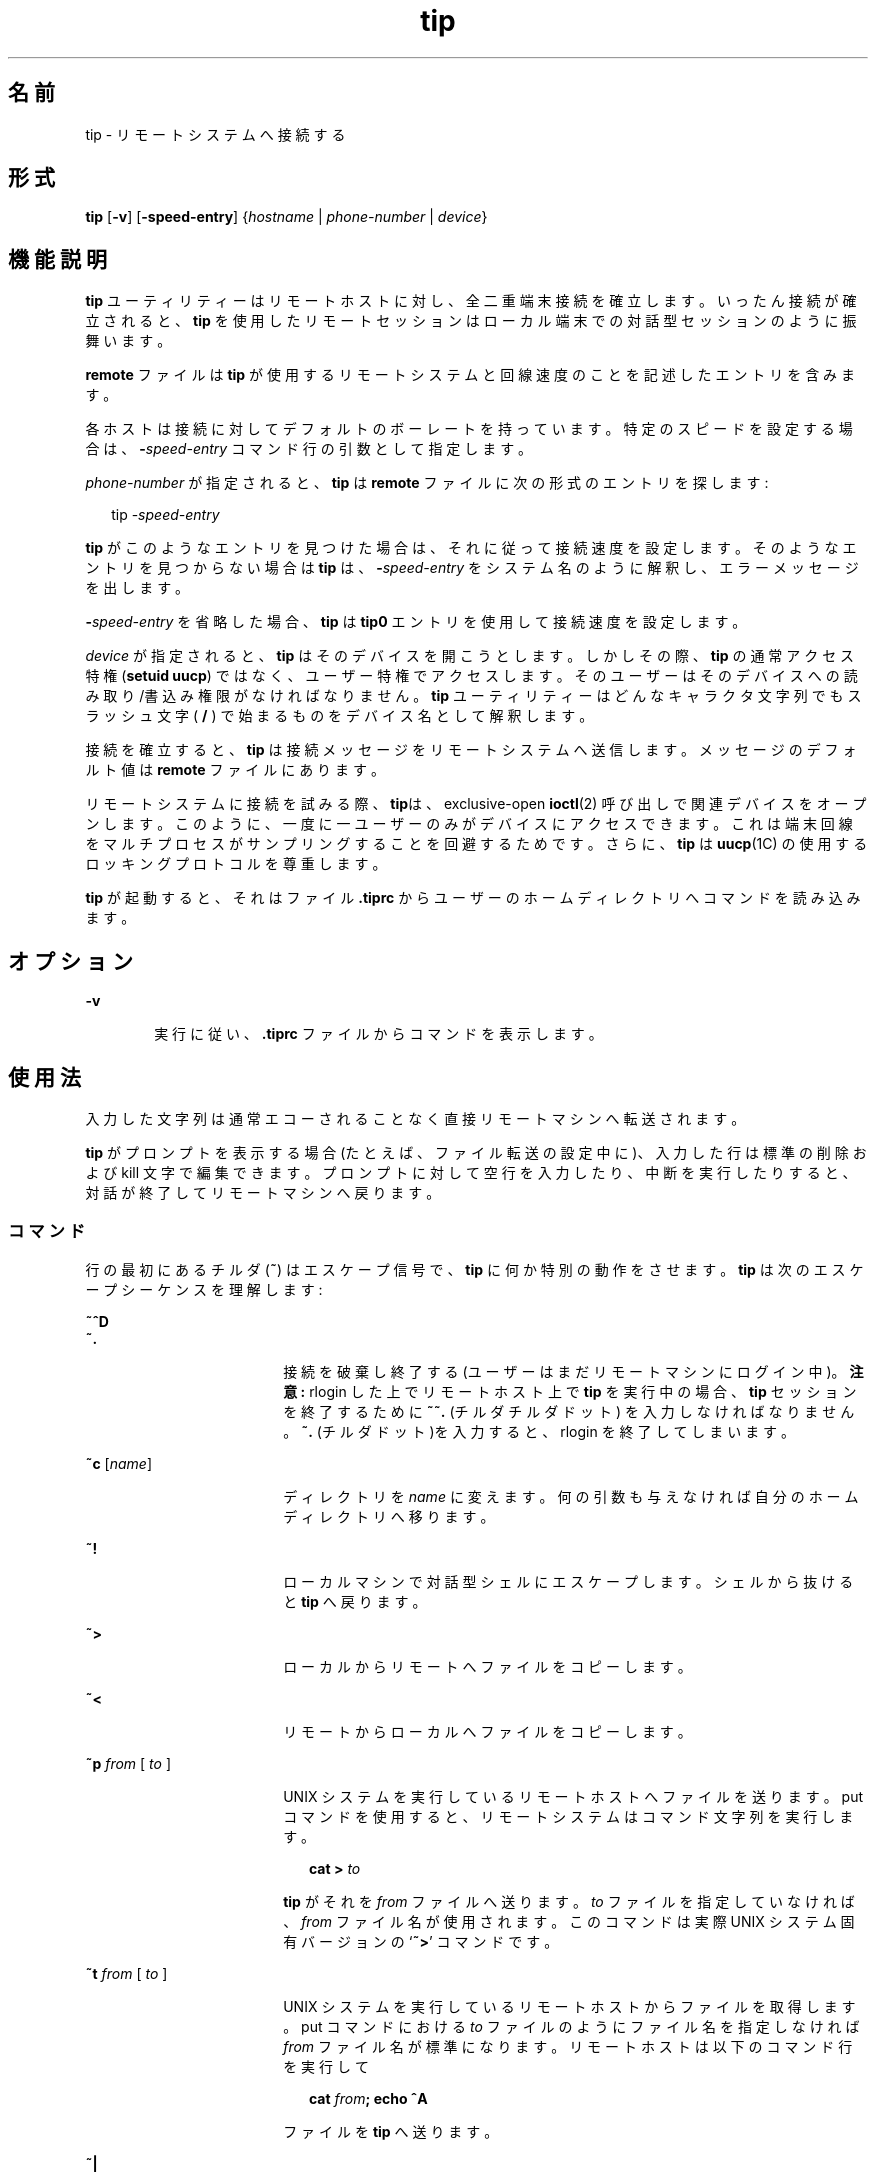 '\" te
.\"  Copyright (c) 1980 Regents of the University of California. All rights reserved. The Berkeley software License Agreement specifies the terms and conditions for redistribution. Copyright (c) 2001, Sun Microsystems, Inc. All Rights Reserved 
.TH tip 1 "2001 年 11 月 28 日" "SunOS 5.11" "ユーザーコマンド"
.SH 名前
tip \- リモートシステムへ接続する
.SH 形式
.LP
.nf
 \fBtip\fR [\fB-v\fR] [\fB-speed-entry\fR] {\fIhostname\fR | \fIphone-number\fR | \fIdevice\fR} 
.fi

.SH 機能説明
.sp
.LP
\fBtip\fR ユーティリティーはリモートホストに対し、全二重端末接続を確立します。いったん接続が確立されると、\fBtip\fR を使用したリモートセッションはローカル端末での対話型セッションのように振舞います。
.sp
.LP
\fBremote\fR ファイルは \fBtip\fR が使用するリモートシステムと回線速度のことを記述したエントリを含みます。
.sp
.LP
各ホストは接続に対してデフォルトのボーレートを持っています。特定のスピードを設定する場合は、\fB-\fR\fIspeed-entry\fR コマンド行の引数として指定します。
.sp
.LP
\fIphone-number\fR が指定されると、\fBtip\fR は \fBremote\fR ファイルに次の形式のエントリを探します:
.sp
.in +2
.nf
tip -\fIspeed-entry\fR
.fi
.in -2
.sp

.sp
.LP
\fBtip\fR がこのようなエントリを見つけた場合は、それに従って接続速度を設定します。そのようなエントリを見つからない場合は\fBtip\fR は、\fB-\fR\fIspeed-entry\fR をシステム名のように解釈し、エラーメッセージを出します。
.sp
.LP
\fB-\fR\fIspeed-entry\fR を省略した場合、\fBtip\fR は \fBtip0\fR エントリを使用して接続速度を設定します。
.sp
.LP
\fIdevice\fR が指定されると、\fBtip\fR はそのデバイスを開こうとします。しかしその際、\fBtip\fR の通常アクセス特権 (\fBsetuid uucp\fR) ではなく、ユーザー特権でアクセスします。そのユーザーはそのデバイスへの読み取り/書込み権限がなければなりません。\fBtip\fR ユーティリティーはどんなキャラクタ文字列でもスラッシュ文字 ( \fB/\fR ) で始まるものをデバイス名として解釈します。
.sp
.LP
接続を確立すると、\fBtip\fR は接続メッセージをリモートシステムへ送信します。メッセージのデフォルト値は \fBremote\fR ファイルにあります。
.sp
.LP
リモートシステムに接続を試みる際、\fBtip\fRは、exclusive-open \fBioctl\fR(2) 呼び出しで関連デバイスをオープンします。このように、一度に一ユーザーのみがデバイスにアクセスできます。これは端末回線をマルチプロセスがサンプリングすることを回避するためです。さらに、\fBtip\fR は \fBuucp\fR(1C) の使用するロッキングプロトコルを尊重します。
.sp
.LP
\fBtip\fR が起動すると、それはファイル \fB\&.tiprc\fR からユーザーのホームディレクトリへコマンドを読み込みます。
.SH オプション
.sp
.ne 2
.mk
.na
\fB\fB-v\fR\fR
.ad
.RS 6n
.rt  
実行に従い、\fB\&.tiprc\fR ファイルからコマンドを表示します。
.RE

.SH 使用法
.sp
.LP
入力した文字列は通常エコーされることなく直接リモートマシンへ転送されます。
.sp
.LP
\fBtip\fR がプロンプトを表示する場合 (たとえば、ファイル転送の設定中に)、入力した行は標準の削除および kill 文字で編集できます。プロンプトに対して空行を入力したり、中断を実行したりすると、対話が終了してリモートマシンへ戻ります。
.SS "コマンド"
.sp
.LP
行の最初にあるチルダ (\fB~\fR) はエスケープ信号で、\fBtip\fR に何か特別の動作をさせます。\fBtip\fR は次のエスケープシーケンスを理解します:
.sp
.ne 2
.mk
.na
\fB\fB~^D\fR\fR
.ad
.br
.na
\fB\fB~.\fR\fR
.ad
.RS 18n
.rt  
接続を破棄し終了する (ユーザーはまだリモートマシンにログイン中)。\fB注意:\fR rlogin した上でリモートホスト上で \fBtip\fR を実行中の場合、 \fBtip\fR セッションを終了するために \fB~~.\fR (チルダチルダドット) を入力しなければなりません。\fB~.\fR (チルダドット)を入力すると、rlogin を終了してしまいます。
.RE

.sp
.ne 2
.mk
.na
\fB\fB~c\fR [\fIname\fR]\fR
.ad
.RS 18n
.rt  
ディレクトリを \fIname\fR に変えます。何の引数も与えなければ自分のホームディレクトリへ移ります。
.RE

.sp
.ne 2
.mk
.na
\fB\fB~!\fR\fR
.ad
.RS 18n
.rt  
ローカルマシンで対話型シェルにエスケープします。シェルから抜けると \fBtip\fR へ戻ります。
.RE

.sp
.ne 2
.mk
.na
\fB\fB~>\fR\fR
.ad
.RS 18n
.rt  
ローカルからリモートへファイルをコピーします。
.RE

.sp
.ne 2
.mk
.na
\fB\fB~<\fR\fR
.ad
.RS 18n
.rt  
リモートからローカルへファイルをコピーします。
.RE

.sp
.ne 2
.mk
.na
\fB\fB~p\fR\fI from\fR [\fI to \fR]\fR
.ad
.RS 18n
.rt  
UNIX システムを実行しているリモートホストへファイルを送ります。put コマンドを使用すると、リモートシステムはコマンド文字列を実行します。
.sp
.in +2
.nf
\fBcat > \fR\fIto\fR
.fi
.in -2
.sp

\fBtip\fR がそれを \fIfrom\fR ファイルへ送ります。\fIto\fR ファイルを指定していなければ、\fIfrom\fR ファイル名が使用されます。このコマンドは実際 UNIX システム固有バージョンの `\fB~>\fR' コマンドです。
.RE

.sp
.ne 2
.mk
.na
\fB\fB~t\fR\fI from\fR [\fI to \fR]\fR
.ad
.RS 18n
.rt  
UNIX システムを実行しているリモートホストからファイルを取得します。put コマンドにおける \fIto\fR ファイルのようにファイル名を指定しなければ \fIfrom\fR ファイル名が標準になります。リモートホストは以下のコマンド行を実行して 
.sp
.in +2
.nf
\fBcat \fR\fIfrom\fR\fB\|;  echo ^A\fR
.fi
.in -2
.sp

ファイルを \fBtip\fR へ送ります。
.RE

.sp
.ne 2
.mk
.na
\fB\fB~|\fR\fR
.ad
.RS 18n
.rt  
リモートコマンドの出力をローカルプロセスへパイプします。ローカルシステムへ送られたコマンド文字列はシェルで処理されます。
.RE

.sp
.ne 2
.mk
.na
\fB\fB~C\fR\fR
.ad
.RS 18n
.rt  
プログラムをリモートマシンへ接続します。プログラムへ送られたコマンド文字列はシェルで処理されます。プログラムはファイル記述子 0 をリモート入力行、 1 をリモート出力行、 2 を tty 標準エラーとして継承します。
.RE

.sp
.ne 2
.mk
.na
\fB\fB~$\fR\fR
.ad
.RS 18n
.rt  
ローカルプロセスの出力をリモートホストへパイプします。ローカルシステムへ送られたコマンド文字列はシェルで処理されます。
.RE

.sp
.ne 2
.mk
.na
\fB\fB~#\fR\fR
.ad
.RS 18n
.rt  
\fBBREAK\fR をリモートシステムへ送ります。
.RE

.sp
.ne 2
.mk
.na
\fB\fB~s\fR\fR
.ad
.RS 18n
.rt  
変数を設定します(下記参照)。
.RE

.sp
.ne 2
.mk
.na
\fB\fB~^Z\fR\fR
.ad
.RS 18n
.rt  
\fBtip\fR を終了します。C シェルのようにジョブ制御をサポートするシェルの元で実行した場合にのみ使用可能です。
.RE

.sp
.ne 2
.mk
.na
\fB\fB~^Y\fR\fR
.ad
.RS 18n
.rt  
\fBtip\fR の "local side" のみを停止し ま す。C シェルのようにジョブ制御をサポートするシェルの元で実行した場合にのみ使用可能です。\fBtip\fR の "remote side"、すなわち、リモートホストからの出力を表示する側面は実行し続けるということです。
.RE

.sp
.ne 2
.mk
.na
\fB\fB~?\fR\fR
.ad
.RS 18n
.rt  
チルダエスケープのサマリーを取得します。
.RE

.sp
.LP
ファイルのコピーにはリモートホストの協力をいくらか必要とします。ファイルを送るために \fB~>\fR または \fB~<\fR エスケープを使用する場合、\fBtip\fR は (送信または受信する) ファイル名を求めます。そしてリモートホストからファイルを受信する場合、リモートホストへコマンドが送信されます。\fBtip\fR がファイルを転送中、転送行数はスクリーンに表示され続けます。ファイル転送は割り込みによって中断されます。
.SS "Auto-call ユニット"
.sp
.LP
\fBtip\fR は、多くの auto-call ユニット (\fBACU\fR) を使用したリモートホストへのダイアルアップに使用することができます。リモートシステムの説明が \fBdu\fR 機能を含んでいれば、\fBtip\fR は提供された call ユニット (\fBcu\fR)、\fBACU\fR タイプ (\fBat\fR)、電話番号 (\fBpn\fR) を使用します。通常、\fBtip\fR ダイアル中に詳細なメッセージを表示します。
.sp
.LP
接続の確立に使用した auto-dialer の種類によっては、接続時に、リモートホストに文字化けした内容が送信されているかもしれません。別ホストに向けて最初に入力した文字が必ず最初に届くとは限りません。推奨されるやり方は接続確立したところでただちに \fBkill\fR 文字を入力することです。(ほとんどの UNIX システムは \fB@\fR か Control-U を初期 kill 文字としてサポートしています)。
.sp
.LP
\fBtip\fR は今のところ Ventel MD-212+ モデムと DC Hayes 互換モデムをサポートしています。
.sp
.LP
\fBtip\fR がダイアルするために Hayes 互換モデムを初期化すると、  それはモデムを auto-answer に設定します。通常、通信が終了すると、\fBtip\fR は\fBDTR\fR を落としモデムを "hang up" させます。
.sp
.LP
ほとんどのモデムは \fBDTR\fR が落ちたとき、自分でプログラム以前の状態に再初期化するよう、構成できます。必要な場合は、この方法でモデムをリセットし auto-answer を無効にできます。
.sp
.LP
さらに、電話番号をヘイズの \fBS\fR コマンドで開始して、モデムをダイアル前に構成することができます。たとえば、auto-answer を無効にするには、\fBpn=S0=0DT5551212\fR のようにして全電話番号を \fB/etc/remote\fR の中に設定できます。\fBS0=0\fR は auto-answer を無効にします。
.SS "リモートホストの説明"
.sp
.LP
リモートホストの説明は通常 system-wide ファイル  \fB/etc/remote\fR の中に あります。 しかし、ユーザーは個人的な説明のファイル(と電話番号を) シェル変数 \fBREMOTE\fR に定義してエクスポートすることもできます。\fBremote\fR は \fBtip\fR  によって読み取り可能でなければなりません。しかし電話番号を記述したセカンダリファイルはユー ザーによってのみ読み取り可能でも構いません。このセカンダリ電話番号ファイルはシェル変数 \fBPHONES\fR が定義されエクスポートされない限り \fB/etc/phones\fR です。電話番号ファイルは以下の書式に従った行を含みます:
.sp
.in +2
.nf
\fIsystem-name phone-number\fR
.fi
.in -2
.sp

.sp
.LP
システムのための各電話番号は接続を確立するかファイルの終わりに到達するまで試されます。電話番号は `\fB0123456789-=*\fR' で構成されます。`\fB=\fR' と `\fB*\fR' は第二発信音を (\fBACU\fR に応じて) 待つべきであるということを示すために使用されます。
.SS "tip の内部変数"
.sp
.LP
\fBtip\fR は通常の操作に使用する変数のセットを持っています。これらの変数のいくつかは一般ユーザーには読み取り専用です。(root ユーザーは何でも変更することができます)。変数は \fB~s\fR エスケープ で表示、設定できます。変数の構文は \fBvi\fR(1) と \fBmail\fR(1) にならって作られています。\fBall\fR を \fB~s\fR エスケープの引数として与えることでユーザーが読むことの出来るすべての値が表示されます。 その代わりに、\fB?\fR ユーザーは最後に ?  をつけることで指定の値を表示するよう要求できます。たとえば、`\fB~s escape?\fR' は現在のエスケープ文字を表示します。
.sp
.LP
値は数値 (num)、文字列 (str)、文字型 (char)またははブール (bool) 値です。ブール値は単に名前を特定するためにのみ設定されます。それらは名前の先頭に \fB!\fR を追加することでリセットされるかもしれません。他の変数は \fB=\fR と値を後ろに付けることで設定します。全割り当てに空白があってはいけません。1 セットのコマンドで値の数値を調べたり設定したりできます。
.sp
.LP
変数は実行時に設定コマンドを(\fB~s\fR を前につけることなしに)ユーザーのホームディレクトリにある \fB\&.tiprc\fR ファイルに記述することで初期化できます。\fB-v\fR オプションは \fBtip\fR が設定されたとおりに表示します。\fB#\fR の印をつけたコメントを \fB\&.tiprc\fR ファイルの中に記述できます。
.sp
.LP
最後に、変数名は完全に指定するか省略形も指定できます。次に示すのは \fBtip\fR の理解できる変数です。
.sp
.ne 2
.mk
.na
\fB\fBbeautify\fR\fR
.ad
.RS 16n
.rt  
(bool) セッションが用意されると出力不可能な文字列を破棄します。 省略形 \fBbe\fR。\fBnb\fR 能力がある場合は、\fBbeautify\fR はまず \fBoff\fR に設定されます。そうでない場合は、\fBbeautify\fR はまず \fBon\fR に設定されます。
.RE

.sp
.ne 2
.mk
.na
\fB\fBbaudrate\fR\fR
.ad
.RS 16n
.rt  
(num) 接続確立時のボーレート。省略形は \fBba\fR。ボーレートがコマンド行で指定された場合は、\fBbaudrate\fR はまず指定した値に設定されます。または、\fBbr\fR 能力がある場合は、\fBbaudrate\fR はまずその能力に合わせて設定されます。そうでない場合は、\fBbaudrate\fR は 300 ボーに設定されます。いったん \fBtip\fR が起動すると、\fBbaudrate\fR はスーパーユーザーのみが変更できます。
.RE

.sp
.ne 2
.mk
.na
\fB\fBdialtimeout\fR\fR
.ad
.RS 16n
.rt  
(num) 電話番号をダイヤルしているとき、接続が確立するまでに待つ時間(秒)。省略形は \fBdial\fR。\fBdialtimeout\fR はまず 60 秒に設定され、スーパーユーザーのみが変更できます。
.RE

.sp
.ne 2
.mk
.na
\fB\fBdisconnect\fR\fR
.ad
.RS 16n
.rt  
(str) 切断するためにリモートホストへ送る文字列。省略形は \fBdi\fR。 \fBdi\fR 能力がある場合は、\fBdisconnect\fR はまずその能力に合わせて設定されます。そうでない場合は、\fBdisconnect\fR は NULL 文字列 (\fB""\fR)に設定されます。
.RE

.sp
.ne 2
.mk
.na
\fB\fBechocheck\fR\fR
.ad
.RS 16n
.rt  
(bool) 転送された最終文字のエコーを待つことでファイル転送中にリモートホストと同期します。省略形は \fBec\fR。\fBec\fR 能力がある場合は、\fBechocheck\fR はまず \fBon\fR に設定されます。そうでない場合は、\fBechocheck\fR はまず \fBoff\fR に設定されます。
.RE

.sp
.ne 2
.mk
.na
\fB\fBeofread\fR\fR
.ad
.RS 16n
.rt  
(str) ファイル転送コマンド \fB~<\fR の最中に転送終了を示す文字列。省略形は \fBeofr\fR。\fBie\fR 能力がある場合は、\fBeofread\fR はまず値をその能力に設定します。そうでない場合は、\fBeofread\fR は NULL 文字列 (\fB""\fR) に設定されます。
.RE

.sp
.ne 2
.mk
.na
\fB\fBeofwrite\fR\fR
.ad
.RS 16n
.rt  
(str) 文字列はファイル転送コマンド \fB~>\fR の最中に転送終了を示す文字列。省略形は \fBeofw\fR。\fBoe\fR 能力がある場合は、\fBeofread\fR はまず値をその能力に設定します。そうでない場合は、\fBeofread\fR は NULL 文字列 (\fB""\fR) に設定されます。
.RE

.sp
.ne 2
.mk
.na
\fB\fBeol\fR\fR
.ad
.RS 16n
.rt  
(str) 行の終わりを示す文字列。\fBtip\fR は end-of-line の後でのみエスケープ文字を認識します。\fBel\fR 能力がある場合は、\fBeol\fR はまずその能力に合わせて設定されます。そうでない場合は、\fBeol\fR は NULL 文字列 (\fB""\fR)に設定されます。
.RE

.sp
.ne 2
.mk
.na
\fB\fBescape\fR\fR
.ad
.RS 16n
.rt  
(char) (escape) 文字列を頭につけるコマンド。省略形は \fBes\fR。\fBes\fR 能力がある場合は、\fBescape\fR はまずその能力に合わせて設定されます。そうでない場合、\fBescape\fR は `\fB ~ \fR' に設定されます。
.RE

.sp
.ne 2
.mk
.na
\fB\fBetimeout\fR\fR
.ad
.RS 16n
.rt  
(num) \fBechocheck\fR が設定されているとき、\fBtip\fR がエコーチェックの応答を待たなければならない時間 (秒単位)。省略形は \fBet\fR。\fBet\fR 能力がある場合は、\fBetimeout\fR はまずその能力に合わせて設定されます。そうでない場合は、\fBetimeout\fR は 10 秒に設定されます。
.RE

.sp
.ne 2
.mk
.na
\fB\fBexceptions\fR\fR
.ad
.RS 16n
.rt  
(str) beautify スイッチによって破棄してはいけない文字列。省略形は \fBex\fR。\fBex\fR 能力がある場合は、\fBexceptions\fR はまずその能力に合わせて値を設定します。そうでない場合は、\fBexceptions\fR は `\fB\t\n\f\b\fR' に設定されます。
.RE

.sp
.ne 2
.mk
.na
\fB\fBforce\fR\fR
.ad
.RS 16n
.rt  
(char) リテラルデータ転送を強制するための文字列。省略形は \fBfo\fR。\fBfo\fR 能力がある場合は、\fBforce\fR はまず値をその能力に合わせて設定します。そうでない場合は、\fBforce\fR は \fB\377\fR (使用不能)に設定されます。
.RE

.sp
.ne 2
.mk
.na
\fB\fBframesize\fR\fR
.ad
.RS 16n
.rt  
(num) ファイル受信時にファイルシステム書込み間でバッファーするデータ量 (バイト単位)。省略形は \fBfr\fR。\fBfs\fR 能力がある場合は、\fBframesize\fR はまず値をその能力に合わせて設定します。そうでない場合は、\fBframesize\fR は \fB1024\fR に設定されます。
.RE

.sp
.ne 2
.mk
.na
\fB\fBhalfduplex\fR\fR
.ad
.RS 16n
.rt  
(bool) ホストが半二重なのでローカルエコーを行います。省略形は \fBhdx\fR。\fBhd\fR 能力がある場合は、\fBhalfduplex\fR はまず \fBon\fR に設定されます。そうでない場合は、\fBhalfduplex\fR はまず \fBoff\fR に設定されます。
.RE

.sp
.ne 2
.mk
.na
\fB\fBhardwareflow\fR\fR
.ad
.RS 16n
.rt  
(bool) ハードウェアフロー制御を行います。省略形は \fBhf\fR。\fBhf\fR 能力がある場合は、\fBhardwareflow\fR はまず \fBon\fR に設定されます。そうでない場合は、\fBhardwareflowcontrol\fR はまず \fBoff\fR に設定されます。
.RE

.sp
.ne 2
.mk
.na
\fB\fBhost\fR\fR
.ad
.RS 16n
.rt  
(str) 接続したホストの名前。省略形は \fBho\fR。\fBhost\fR  はコマンド行上で与えられるか \fBHOST\fR 環境変数で設定した名前に恒久的に設定されます。
.RE

.sp
.ne 2
.mk
.na
\fB\fBlocalecho\fR\fR
.ad
.RS 16n
.rt  
(bool) \fBhalfduplex\fR と同義。省略形は \fBle\fR。
.RE

.sp
.ne 2
.mk
.na
\fB\fBlog\fR\fR
.ad
.RS 16n
.rt  
(str) 外向けの電話かけに関するログ情報ファイルの名前。\fBlog\fR はまず \fB/var/adm/aculog\fR に設定されます。それからスーパーユーザーのみが調査または変更できます。
.RE

.sp
.ne 2
.mk
.na
\fB\fBparity\fR\fR
.ad
.RS 16n
.rt  
(str) リモートホストに更新するときパリティーが生成されチェックされます。 省略形 \fBpar\fR。指定できる値は次のとおりです。  
.sp
.ne 2
.mk
.na
\fB\fBnone\fR>\fR
.ad
.br
.na
\fB\fBzero\fR\fR
.ad
.RS 9n
.rt  
入力ではパリティーはチェックされません。そして出力ではパリティーはゼロに設定されます。
.RE

.sp
.ne 2
.mk
.na
\fB\fBone\fR\fR
.ad
.RS 9n
.rt  
入力ではパリティーはチェックされません。そして出力ではパリティービットが設定されます。
.RE

.sp
.ne 2
.mk
.na
\fB\fBeven\fR\fR
.ad
.RS 9n
.rt  
入力では偶数パリティーがチェックされ、出力では生成されます。
.RE

.sp
.ne 2
.mk
.na
\fB\fBodd\fR\fR
.ad
.RS 9n
.rt  
入力では奇数パリティーがチェックされ、出力では生成されます。
.RE

\fBpa\fR 能力がある場合は、\fBparity\fR はまず値をその能力に設定します。 そうでない場合は、\fBparity\fR は \fBnone\fR に設定されます。
.RE

.sp
.ne 2
.mk
.na
\fB\fBphones\fR\fR
.ad
.RS 16n
.rt  
隠し電話番号を入れておくファイル。もし環境変数 \fBPHONES\fR が設定されていれば、\fBphones\fR は \fBPHONES\fR の値に設定されます。そうでない場合は、\fBphones\fR は \fB/etc/phones\fR に設定されます。\fBphones\fR の値は \fBtip\fR から変更することはできません。
.RE

.sp
.ne 2
.mk
.na
\fB\fBprompt\fR\fR
.ad
.RS 16n
.rt  
(char) リモートホストで「行の終端」を示す文字列。省略形 \fBpr\fR。この値はデータ転送中、同期を行うために使用されます。ファイル転送コマンド中の行数はこの文字列の受領によって確定します。\fBpr\fR 能力がある場合は、 \fBprompt\fR  はまず値をその能力に合わせ ます。そうでない場合は、\fBprompt\fR は \fB\n\fR に設定されます。
.RE

.sp
.ne 2
.mk
.na
\fB\fBraise\fR\fR
.ad
.RS 16n
.rt  
(bool) 大文字マッピングモード。省略形は \fBra\fR。このモードが有効化されていると、リモートマシンとの転送においてすべての文字は \fBtip\fR によって大文字に割り当てられます。\fBra\fR 能力がある場合は、\fBraise\fR はまず \fBon\fR に設定されます。そうでない場合は、\fBraise\fR はまず \fBoff\fR に設定されます。
.RE

.sp
.ne 2
.mk
.na
\fB\fBraisechar\fR\fR
.ad
.RS 16n
.rt  
(char) 大文字マッピングモードを切り替える入力文字。省略形は \fBrc\fR。\fBrc\fR 能力がある場合は、\fBraisechar\fR はまずその能力に合わせて設定されます。そうでない場合は、\fBraisechar\fR は \fB\377\fR (使用不能)に設定されます。
.RE

.sp
.ne 2
.mk
.na
\fB\fBrawftp\fR\fR
.ad
.RS 16n
.rt  
(bool) ファイル転送中に全文字列を送信します。印刷不可能文字をフィルタせず、\fB\n\fR を \fB\r\fR にのような変換を行わない。省略形は \fBraw\fR。\fBrw\fR 能力がある場合は、\fBrawftp\fR はまず \fBon\fR に設定されます。そうでない場合は、\fBrawftp\fR はまず \fBoff\fR に設定されます。
.RE

.sp
.ne 2
.mk
.na
\fB\fBrecord\fR\fR
.ad
.RS 16n
.rt  
(str) セッションスクリプトが記録されるファイル名。省略形は \fBrec\fR。\fBre\fR 能力がある場合は、\fBrecord\fR はまずその能力に合わせて設定されます。そうでない場合は、\fBrecord\fR は \fBtip.record\fR に設定されます。
.RE

.sp
.ne 2
.mk
.na
\fB\fBremote\fR\fR
.ad
.RS 16n
.rt  
リモートシステム説明を記載したファイル。環境変数 \fBREMOTE\fR が設定されていれる場合、\fBremote\fR は \fBREMOTE\fR の値に設定されます。そうでない場合は、\fBremote\fR は \fB/etc/remote\fR に設定されます。 \fBremote\fR の値は \fBtip\fR で変更することはできません。
.RE

.sp
.ne 2
.mk
.na
\fB\fBscript\fR\fR
.ad
.RS 16n
.rt  
(bool) セッションスクリプトモード。省略形は \fBsc\fR。\fBscript\fR が\fBon\fR の時、\fBtip\fR はリモートホストによって転送されたすべてを \fBrecord\fR の中に指定されたスクリプト記録ファイルに記録します。\fBbeautify\fR スイッチが on の場合、\fBASCII\fR 文字のみがスクリプトファイルに含まれます。(これらの文字は 040 と 0177 の間 です)。値 \fBexceptions\fR は通常の beautify ルールにはずれる文字を示すために使用します。\fBsc\fR 能力がある場合は、\fBscript\fR はまず \fBon\fR に設定されます。そうでない場合は、\fB script\fR はまず \fBoff\fR に設定されます。
.RE

.sp
.ne 2
.mk
.na
\fB\fBtabexpand\fR\fR
.ad
.RS 16n
.rt  
(bool) ファイル転送中 \fBTAB\fR 文字を \fBSPACE\fR 文字に展開します。 省略形 \fBtab\fR。\fBtabexpand\fRが \fBon\fR のとき、各 tab は 8 つの SPACE 文字に展開されます。\fBtb\fR 能力があれば\fBtabexpand\fR はまず \fBon\fR に設定されます。そうでない場合は、\fBtabexpand\fR はまず \fBoff\fR に設定されます。
.RE

.sp
.ne 2
.mk
.na
\fB\fBtandem\fR\fR
.ad
.RS 16n
.rt  
(bool) リモートホストから送られるデータのレートを制限するために \fBXON\fR/\fBXOFF\fR フロー制御を使用します。省略形は \fBta\fR。\fBnt\fR 能力がある場合は、\fBtandem\fR はまず \fBoff\fR に設定されます。そうでない場合は、\fBtandem\fR はまず \fBon\fR に設定されます。
.RE

.sp
.ne 2
.mk
.na
\fB\fBverbose\fR\fR
.ad
.RS 16n
.rt  
(bool) 冗長モード。省略形は \fBverb\fR。冗長モードが有効な場合、\fBtip\fR はダイアル中にメッセージを、ファイル転送操作中に現在の電話番号を、さらに多くを表示します。\fBnv\fR 能力がある場合は、\fBverbose\fR はまず \fBoff\fR に設定されます。そうでない場合は、\fBverbose\fR はまず \fBon\fR に設定されます。
.RE

.sp
.ne 2
.mk
.na
\fB\fBSHELL\fR\fR
.ad
.RS 16n
.rt  
(str) \fB~!\fR コマンドに使用されるシェル。標準値は \fB/bin/sh\fR です、そうでない場合は環境から取得されます。
.RE

.sp
.ne 2
.mk
.na
\fB\fBHOME\fR\fR
.ad
.RS 16n
.rt  
(str) \fB~c\fR コマンドの使用するホームディレクトリ。標準値は環境から取得されます。
.RE

.SH 使用例
.LP
\fB例 1 \fRtip コマンドを使う
.sp
.LP
ファイル転送に使用するダイアログの例は以下の通りです。

.sp
.in +2
.nf
arpa% \fBtip monet\fR
[connected]
\&...(assume we are talking to a UNIX system)...
ucbmonet login: sam
Password:
monet% cat  sylvester.c
~> Filename: sylvester.c
32 lines transferred in 1 minute 3 seconds
monet%
monet% ~< Filename: reply.c
List command for remote host: cat reply.c
65 lines transferred in 2 minutes
monet%
\&...(or, equivalently)...
monet% ~p sylvester.c
\&...(actually echoes as ~[put] sylvester.c)...
32 lines transferred in 1 minute 3 seconds
monet%
monet% ~t reply.c
\&...(actually echoes as ~[take] reply.c)...
65 lines transferred in 2 minutes
monet%
\&...(to print a file locally)...
monet% ~|Local command: pr h sylvester.c | lpr
List command for remote host: cat sylvester.c
monet% ~^D
[EOT]
\&...(back on the local system)... 
.fi
.in -2
.sp

.SH 環境
.sp
.LP
次の環境変数は \fBtip\fR によって読み込まれます。
.sp
.ne 2
.mk
.na
\fB\fBREMOTE\fR\fR
.ad
.RS 10n
.rt  
\fBremote\fR ファイルの場所。
.RE

.sp
.ne 2
.mk
.na
\fB\fBPHONES\fR\fR
.ad
.RS 10n
.rt  
個人電話番号が記載されているファイルの場所。
.RE

.sp
.ne 2
.mk
.na
\fB\fBHOST\fR\fR
.ad
.RS 10n
.rt  
デフォルト接続先ホスト。
.RE

.sp
.ne 2
.mk
.na
\fB\fBHOME\fR\fR
.ad
.RS 10n
.rt  
ユーザーのログインディレクトリ(chdirs のために)。
.RE

.sp
.ne 2
.mk
.na
\fB\fBSHELL\fR\fR
.ad
.RS 10n
.rt  
`\fB~!\fR' エスケープでフォークするシェル。
.RE

.SH ファイル
.sp
.ne 2
.mk
.na
\fB\fB/etc/phones\fR\fR
.ad
.RS 28n
.rt  

.RE

.sp
.ne 2
.mk
.na
\fB\fB/etc/remote\fR\fR
.ad
.RS 28n
.rt  

.RE

.sp
.ne 2
.mk
.na
\fB\fB/var/spool/locks/LCK. .*\fR\fR
.ad
.RS 28n
.rt  
\fBUUCP\fR との競合を避けるためのロックファイル
.RE

.sp
.ne 2
.mk
.na
\fB\fB/var/adm/aculog\fR\fR
.ad
.RS 28n
.rt  
外向けの発信がログされるファイル
.RE

.sp
.ne 2
.mk
.na
\fB\fB~/.tiprc\fR\fR
.ad
.RS 28n
.rt  
初期化ファイル
.RE

.SH 属性
.sp
.LP
属性についての詳細は、マニュアルページの \fBattributes\fR(5) を参照してください。
.sp

.sp
.TS
tab() box;
cw(2.75i) |cw(2.75i) 
lw(2.75i) |lw(2.75i) 
.
属性タイプ属性値
_
使用条件system/core-os
.TE

.SH 関連項目
.sp
.LP
\fBcu\fR(1C), \fBmail\fR(1), \fBuucp\fR(1C), \fBvi\fR(1), \fBioctl\fR(2), \fBattributes\fR(5)
.SH 使用上の留意点
.sp
.LP
2 つの追加変数 \fBchardelay\fR と \fBlinedelay\fR があるが現在は実装していない。
